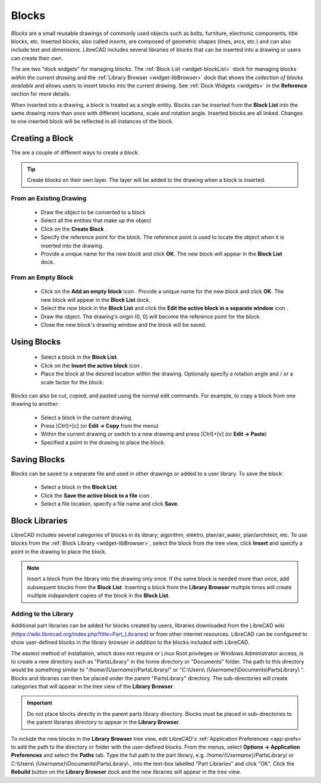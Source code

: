 .. User Manual, LibreCAD v2.2.x


.. _blocks:

Blocks
======

*Blocks* are a small reusable drawings of commonly used objects such as bolts, furniture, electronic components, title blocks, etc.  Inserted blocks, also called *inserts*, are composed of geometric shapes (lines, arcs, etc.) and can also include text and dimensions.  LibreCAD includes several libraries of blocks that can be inserted into a drawing or users can create their own.

.. Insert image example:

The are two "dock widgets" for managing blocks.  The :ref:`Block List <widget-blockList>` dock for managing blocks *within the current drawing* and the :ref:`Library Browser <widget-libBrowser>` dock that shows the *collection of blocks available* and allows users to insert blocks into the current drawing.  See :ref:`Dock Widgets <widgets>` in the **Reference** section for more details.

When inserted into a drawing, a block is treated as a single entity.  Blocks can be inserted from the **Block List** into the same drawing more than once with different locations, scale and rotation angle.  Inserted blocks are all linked. Changes to one inserted block will be reflected in all instances of the block.


Creating a Block
----------------

The are a couple of different ways to create a block.

.. tip::
    Create blocks on their own layer.  The layer will be added to the drawing when a block is inserted.


From an Existing Drawing
~~~~~~~~~~~~~~~~~~~~~~~~

    - Draw the object to be converted to a block
    - Select all the entities that make up the object
    - Click on the **Create Block** |icon12|.
    - Specify the reference point for the block.  The reference point is used to locate the object when it is inserted into the drawing.
    - Provide a unique name for the new block and click **OK**.  The new block will appear in the **Block List** dock.


From an Empty Block
~~~~~~~~~~~~~~~~~~~

    - Click on the **Add an empty block** icon |icon12|.  Provide a unique name for the new block and click **OK**.  The new block will appear in the **Block List** dock.
    - Select the new block in the **Block List** and click the **Edit the active block in a separate window** icon |icon16|.
    - Draw the object.  The drawing's origin (0, 0) will become the reference point for the block.
    - Close the new block's drawing window and the block will be saved.


Using Blocks
------------

    - Select a block in the **Block List**.
    - Click on the **Insert the active block** icon |icon18|.
    - Place the block at the desired location within the drawing.  Optionally specify a rotation angle and / or a scale factor for the block.

Blocks can also be cut, copied, and pasted using the normal edit commands.  For example, to copy a block from one drawing to another:

    - Select a block in the current drawing.
    - Press [Ctrl]+[c] (or **Edit -> Copy** from the menu)
    - Within the current drawing or switch to a new drawing and press [Ctrl]+[v] (or **Edit -> Paste**)
    - Specified a point in the drawing to place the block.


Saving Blocks
-------------

Blocks can be saved to a separate file and used in other drawings or added to a user library.  To save the block:

    - Select a block in the **Block List**.
    - Click the **Save the active block to a file** icon |icon17|.
    - Select a file location, specify a file name and click **Save**.


Block Libraries
---------------

LibreCAD includes several categories of blocks in its library; algorithm, elektro, plan/air_water, plan/architect, etc.  To use blocks from the :ref:`Block Library <widget-libBrowser>`, select the block from the tree view, click **Insert** and specify a point in the drawing to place the block.

.. note::
    Insert a block from the library into the drawing only once.  If the same block is needed more than once, add  subsequent blocks from the **Block List**.  Inserting a block from the **Library Browser** multiple times will create multiple *independent* copies of the block in the **Block List**.


Adding to the Library
~~~~~~~~~~~~~~~~~~~~~

Additional part libraries can be added for blocks created by users, libraries downloaded from the LibreCAD wiki (https://wiki.librecad.org/index.php?title=Part_Libraries) or from other internet resources.  LibreCAD can be configured to show user-defined blocks in the library browser *in addition* to the blocks included with LibreCAD.  

The easiest method of installation, which does not require or Linux Root privileges or Windows Administrator access, is to create a new directory such as "PartsLibrary" in the home directory or "Documents" folder.  The path to this directory would be something similar to "/home/*{Username}*/PartsLibrary/" or "C:\\Users\\ *{Username}*\\Documents\\PartsLibrary\\ ".  Blocks and libraries can then be placed under the parent "PartsLibrary" directory.  The sub-directories will create categories that will appear in the tree view of the **Library Browser**.  

.. important::
    Do not place blocks directly in the parent parts library directory.  Blocks must be  placed in sub-directories to the parent libraries directory to appear in the **Library Browser**.

To include the new blocks in the **Library Browser** tree view, edit LibreCAD's :ref:`Application Preferences <app-prefs>` to add the path to the directory or folder with the user-defined blocks.  From the menus, select **Options -> Application Preferences** and select the **Paths** tab.  Type the full path to the part library, e.g. /home/*{Username}*/PartsLibrary/ or C:\\Users\\ *{Username}*\\Documents\\PartsLibrary\\ , into the text-box labelled "Part Libraries" and click "OK".  Click the **Rebuild** button on the **Library Browser** dock and the new libraries will appear in the tree view.


..  Icon mapping:

.. |icon10| image:: /images/icons/visible.svg
            :height: 24
            :width: 24
.. |icon11| image:: /images/icons/invisible.svg
            :height: 24
            :width: 24
.. |icon12| image:: /images/icons/create_block.svg
            :height: 24
            :width: 24
.. |icon13| image:: /images/icons/add.svg
            :height: 24
            :width: 24
.. |icon14| image:: /images/icons/remove.svg
            :height: 24
            :width: 24
.. |icon15| image:: /images/icons/rename_active_block.svg
            :height: 24
            :width: 24
.. |icon16| image:: /images/icons/properties.svg
            :height: 24
            :width: 24
.. |icon17| image:: /images/icons/save.svg
            :height: 24
            :width: 24
.. |icon18| image:: /images/icons/insert_active_block.svg
            :height: 24
            :width: 24


..    |icon10|, Show all blocks
..    |icon11|, Hide all blocks
..    |icon12|, Create Block
..    |icon13|, Add an empty block
..    |icon14|, Remove the active block
..    |icon15|, Rename the active block
..    |icon16|, Edit the active block in a separate window
..    |icon17|, Save the active block to a file
..    |icon18|, Insert the active block
